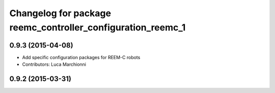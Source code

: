 ^^^^^^^^^^^^^^^^^^^^^^^^^^^^^^^^^^^^^^^^^^^^^^^^^^^^^^^^^^^^
Changelog for package reemc_controller_configuration_reemc_1
^^^^^^^^^^^^^^^^^^^^^^^^^^^^^^^^^^^^^^^^^^^^^^^^^^^^^^^^^^^^

0.9.3 (2015-04-08)
------------------

* Add specific configuration packages for REEM-C robots
* Contributors: Luca Marchionni

0.9.2 (2015-03-31)
------------------
